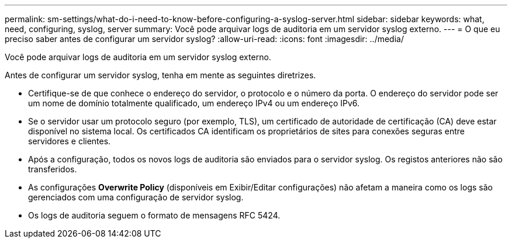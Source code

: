 ---
permalink: sm-settings/what-do-i-need-to-know-before-configuring-a-syslog-server.html 
sidebar: sidebar 
keywords: what, need, configuring, syslog, server 
summary: Você pode arquivar logs de auditoria em um servidor syslog externo. 
---
= O que eu preciso saber antes de configurar um servidor syslog?
:allow-uri-read: 
:icons: font
:imagesdir: ../media/


[role="lead"]
Você pode arquivar logs de auditoria em um servidor syslog externo.

Antes de configurar um servidor syslog, tenha em mente as seguintes diretrizes.

* Certifique-se de que conhece o endereço do servidor, o protocolo e o número da porta. O endereço do servidor pode ser um nome de domínio totalmente qualificado, um endereço IPv4 ou um endereço IPv6.
* Se o servidor usar um protocolo seguro (por exemplo, TLS), um certificado de autoridade de certificação (CA) deve estar disponível no sistema local. Os certificados CA identificam os proprietários de sites para conexões seguras entre servidores e clientes.
* Após a configuração, todos os novos logs de auditoria são enviados para o servidor syslog. Os registos anteriores não são transferidos.
* As configurações *Overwrite Policy* (disponíveis em Exibir/Editar configurações) não afetam a maneira como os logs são gerenciados com uma configuração de servidor syslog.
* Os logs de auditoria seguem o formato de mensagens RFC 5424.

